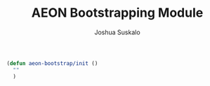 #+TITLE:AEON Bootstrapping Module
#+AUTHOR:Joshua Suskalo
#+EMAIL:joshua@suskalo.org
#+STARTUP: indent hidestars

#+BEGIN_SRC emacs-lisp :tangle yes
  (defun aeon-bootstrap/init ()
    ""
    )
#+END_SRC
